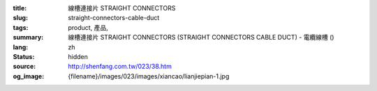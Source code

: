 :title: 線槽連接片 STRAIGHT CONNECTORS
:slug: straight-connectors-cable-duct
:tags: product, 產品, 
:summary: 線槽連接片 STRAIGHT CONNECTORS (STRAIGHT CONNECTORS CABLE DUCT) - 電纜線槽 ()
:lang: zh
:status: hidden
:source: http://shenfang.com.tw/023/38.htm
:og_image: {filename}/images/023/images/xiancao/lianjiepian-1.jpg
